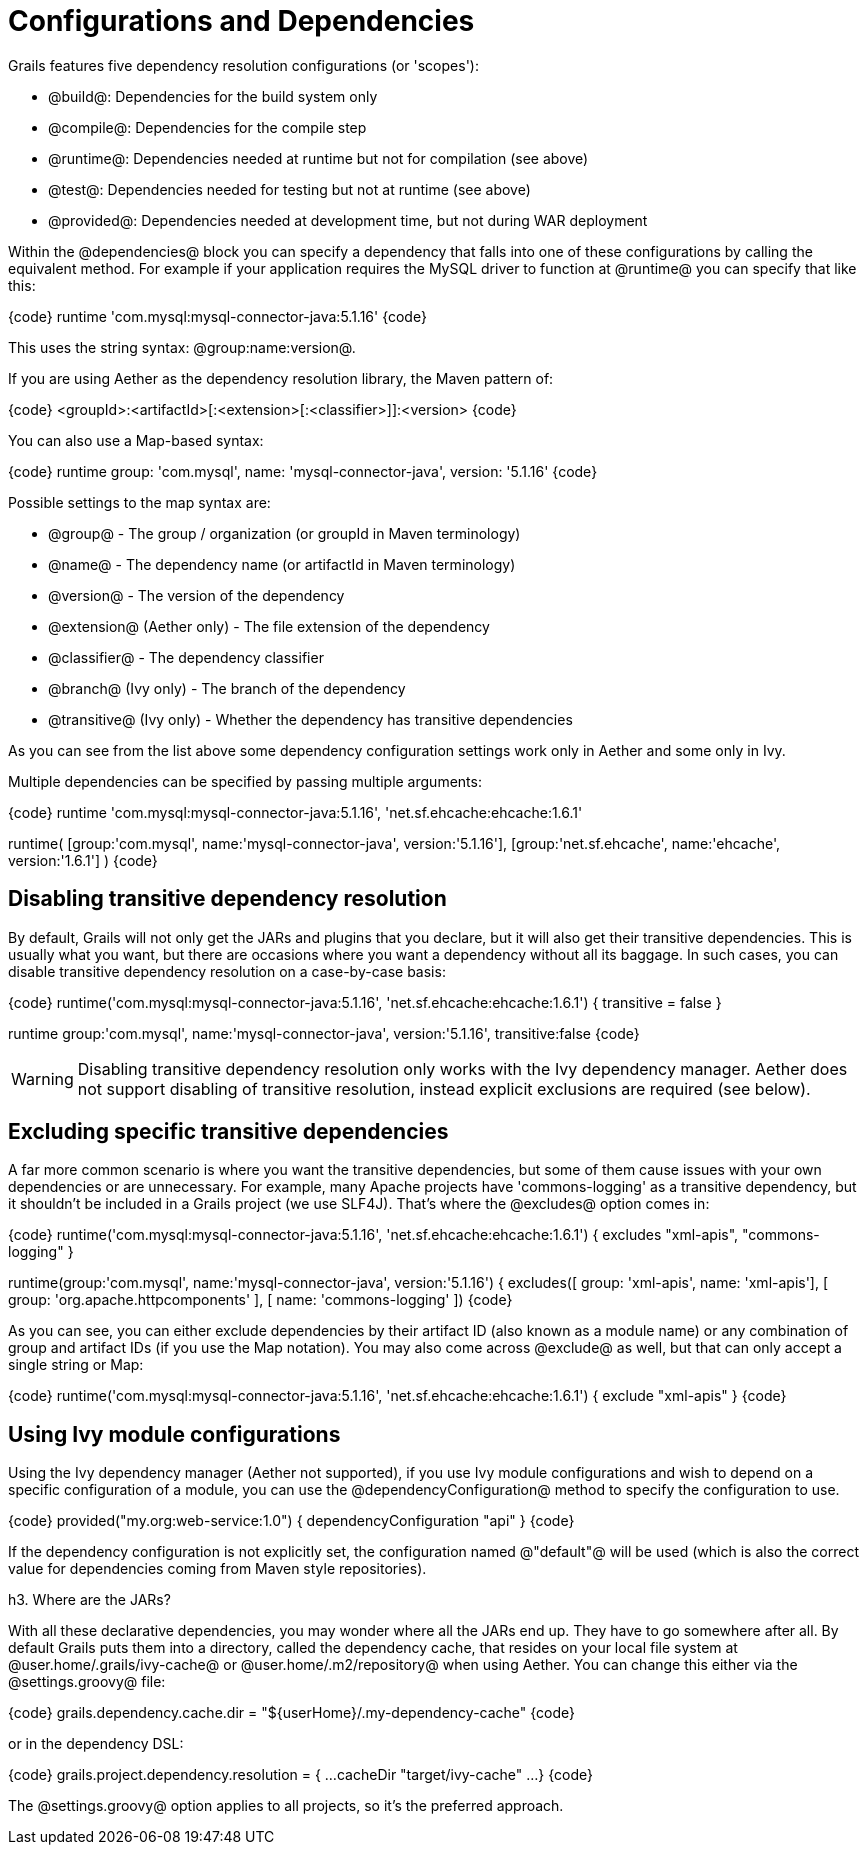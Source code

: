 = Configurations and Dependencies

Grails features five dependency resolution configurations (or 'scopes'):

*  @build@: Dependencies for the build system only
*  @compile@: Dependencies for the compile step
*  @runtime@: Dependencies needed at runtime but not for compilation (see above)
*  @test@: Dependencies needed for testing but not at runtime (see above)
*  @provided@: Dependencies needed at development time, but not during WAR deployment

Within the @dependencies@ block you can specify a dependency that falls into one of these configurations by calling the equivalent method. For example if your application requires the MySQL driver to function at @runtime@ you can specify that like this:

{code}
runtime 'com.mysql:mysql-connector-java:5.1.16'
{code}

This uses the string syntax: @group:name:version@. 


If you are using Aether as the dependency resolution library, the Maven pattern of:

{code}
<groupId>:<artifactId>[:<extension>[:<classifier>]]:<version>
{code}

You can also use a Map-based syntax:

{code}
runtime group: 'com.mysql',
        name: 'mysql-connector-java',
        version: '5.1.16'
{code}

Possible settings to the map syntax are:

* @group@ - The group / organization (or groupId in Maven terminology)
* @name@ - The dependency name (or artifactId in Maven terminology)
* @version@ - The version of the dependency
* @extension@ (Aether only) - The file extension of the dependency
* @classifier@ - The dependency classifier
* @branch@ (Ivy only) - The branch of the dependency
* @transitive@ (Ivy only) - Whether the dependency has transitive dependencies

As you can see from the list above some dependency configuration settings work only in Aether and some only in Ivy.

Multiple dependencies can be specified by passing multiple arguments:

{code}
runtime 'com.mysql:mysql-connector-java:5.1.16',
        'net.sf.ehcache:ehcache:1.6.1'

// Or

runtime(
    [group:'com.mysql', name:'mysql-connector-java', version:'5.1.16'],
    [group:'net.sf.ehcache', name:'ehcache', version:'1.6.1']
)
{code}

== Disabling transitive dependency resolution

By default, Grails will not only get the JARs and plugins that you declare, but it will also get their transitive dependencies. This is usually what you want, but there are occasions where you want a dependency without all its baggage. In such cases, you can disable transitive dependency resolution on a case-by-case basis:

{code}
runtime('com.mysql:mysql-connector-java:5.1.16',
        'net.sf.ehcache:ehcache:1.6.1') {
    transitive = false
}

// Or
runtime group:'com.mysql',
        name:'mysql-connector-java',
        version:'5.1.16',
        transitive:false
{code}

WARNING: Disabling transitive dependency resolution only works with the Ivy dependency manager. Aether does not support disabling of transitive resolution, instead explicit exclusions are required (see below).

== Excluding specific transitive dependencies

A far more common scenario is where you want the transitive dependencies, but some of them cause issues with your own dependencies or are unnecessary. For example, many Apache projects have 'commons-logging' as a transitive dependency, but it shouldn't be included in a Grails project (we use SLF4J). That's where the @excludes@ option comes in:

{code}
runtime('com.mysql:mysql-connector-java:5.1.16',
        'net.sf.ehcache:ehcache:1.6.1') {
    excludes "xml-apis", "commons-logging"
}

// Or
runtime(group:'com.mysql', name:'mysql-connector-java', version:'5.1.16') {
    excludes([ group: 'xml-apis', name: 'xml-apis'],
             [ group: 'org.apache.httpcomponents' ],
             [ name: 'commons-logging' ])
{code}

As you can see, you can either exclude dependencies by their artifact ID (also known as a module name) or any combination of group and artifact IDs (if you use the Map notation). You may also come across @exclude@ as well, but that can only accept a single string or Map:

{code}
runtime('com.mysql:mysql-connector-java:5.1.16',
        'net.sf.ehcache:ehcache:1.6.1') {
    exclude "xml-apis"
}
{code}

== Using Ivy module configurations

Using the Ivy dependency manager (Aether not supported), if you use Ivy module configurations and wish to depend on a specific configuration of a module, you can use the @dependencyConfiguration@ method to specify the configuration to use.

{code}
provided("my.org:web-service:1.0") {
    dependencyConfiguration "api"
}
{code}

If the dependency configuration is not explicitly set, the configuration named @"default"@ will be used (which is also the correct value for dependencies coming from Maven style repositories).

h3. Where are the JARs?

With all these declarative dependencies, you may wonder where all the JARs end up. They have to go somewhere after all. By default Grails puts them into a directory, called the dependency cache, that resides on your local file system at @user.home/.grails/ivy-cache@ or @user.home/.m2/repository@ when using Aether. You can change this either via the @settings.groovy@ file:

{code}
grails.dependency.cache.dir = "${userHome}/.my-dependency-cache"
{code}

or in the dependency DSL:

{code}
grails.project.dependency.resolution = {
    ...
    cacheDir "target/ivy-cache"
    ...
}
{code}

The @settings.groovy@ option applies to all projects, so it's the preferred approach.


